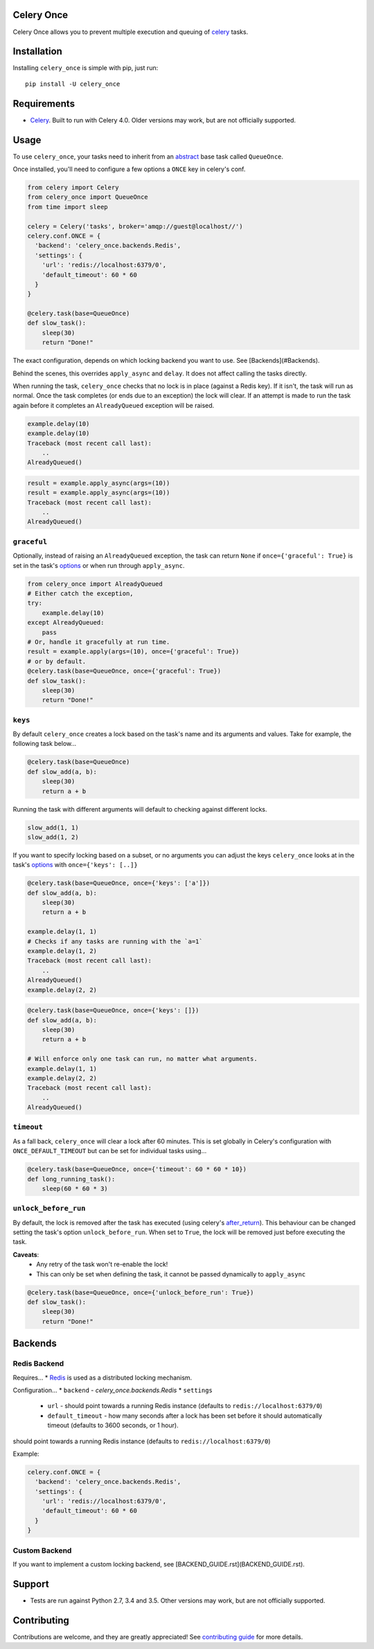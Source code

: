 Celery Once
===========

|Build Status| |Coverage Status|

Celery Once allows you to prevent multiple execution and queuing of `celery <http://www.celeryproject.org/>`_ tasks.

Installation
============

Installing ``celery_once`` is simple with pip, just run:

::

    pip install -U celery_once


Requirements
============

* `Celery <http://www.celeryproject.org/>`_. Built to run with Celery 4.0. Older versions may work, but are not officially supported.

Usage
=====

To use ``celery_once``, your tasks need to inherit from an `abstract <http://celery.readthedocs.org/en/latest/userguide/tasks.html#abstract-classes>`_ base task called ``QueueOnce``.

Once installed, you'll need to configure a few options a ``ONCE`` key in celery's conf.

.. code:: python

    from celery import Celery
    from celery_once import QueueOnce
    from time import sleep

    celery = Celery('tasks', broker='amqp://guest@localhost//')
    celery.conf.ONCE = {
      'backend': 'celery_once.backends.Redis',
      'settings': {
        'url': 'redis://localhost:6379/0',
        'default_timeout': 60 * 60
      }
    }

    @celery.task(base=QueueOnce)
    def slow_task():
        sleep(30)
        return "Done!"


The exact configuration, depends on which locking backend you want to use. See [Backends](#Backends).


Behind the scenes, this overrides ``apply_async`` and ``delay``. It does not affect calling the tasks directly.

When running the task, ``celery_once`` checks that no lock is in place (against a Redis key).
If it isn't, the task will run as normal. Once the task completes (or ends due to an exception) the lock will clear.
If an attempt is made to run the task again before it completes an ``AlreadyQueued`` exception will be raised.

.. code:: python

    example.delay(10)
    example.delay(10)
    Traceback (most recent call last):
        ..
    AlreadyQueued()

.. code:: python

    result = example.apply_async(args=(10))
    result = example.apply_async(args=(10))
    Traceback (most recent call last):
        ..
    AlreadyQueued()


``graceful``
------------

Optionally, instead of raising an ``AlreadyQueued`` exception, the task can return ``None`` if ``once={'graceful': True}`` is set in the task's `options <http://celery.readthedocs.org/en/latest/userguide/tasks.html#list-of-options>`_ or when run through ``apply_async``.

.. code:: python

    from celery_once import AlreadyQueued
    # Either catch the exception,
    try:
        example.delay(10)
    except AlreadyQueued:
        pass
    # Or, handle it gracefully at run time.
    result = example.apply(args=(10), once={'graceful': True})
    # or by default.
    @celery.task(base=QueueOnce, once={'graceful': True})
    def slow_task():
        sleep(30)
        return "Done!"


``keys``
--------

By default ``celery_once`` creates a lock based on the task's name and its arguments and values.
Take for example, the following task below...

.. code:: python

    @celery.task(base=QueueOnce)
    def slow_add(a, b):
        sleep(30)
        return a + b

Running the task with different arguments will default to checking against different locks.

.. code:: python

    slow_add(1, 1)
    slow_add(1, 2)

If you want to specify locking based on a subset, or no arguments you can adjust the keys ``celery_once`` looks at in the task's `options <http://celery.readthedocs.org/en/latest/userguide/tasks.html#list-of-options>`_ with ``once={'keys': [..]}``

.. code:: python

    @celery.task(base=QueueOnce, once={'keys': ['a']})
    def slow_add(a, b):
        sleep(30)
        return a + b

    example.delay(1, 1)
    # Checks if any tasks are running with the `a=1`
    example.delay(1, 2)
    Traceback (most recent call last):
        ..
    AlreadyQueued()
    example.delay(2, 2)

.. code:: python

    @celery.task(base=QueueOnce, once={'keys': []})
    def slow_add(a, b):
        sleep(30)
        return a + b

    # Will enforce only one task can run, no matter what arguments.
    example.delay(1, 1)
    example.delay(2, 2)
    Traceback (most recent call last):
        ..
    AlreadyQueued()


``timeout``
-----------
As a fall back, ``celery_once`` will clear a lock after 60 minutes.
This is set globally in Celery's configuration with ``ONCE_DEFAULT_TIMEOUT`` but can be set for individual tasks using...

.. code:: python

    @celery.task(base=QueueOnce, once={'timeout': 60 * 60 * 10})
    def long_running_task():
        sleep(60 * 60 * 3)


``unlock_before_run``
---------------------
By default, the lock is removed after the task has executed (using celery's `after_return <https://celery.readthedocs.org/en/latest/reference/celery.app.task.html#celery.app.task.Task.after_return>`_). This behaviour can be changed setting the task's option ``unlock_before_run``. When set to ``True``, the lock will be removed just before executing the task.

**Caveats**:
  * Any retry of the task won't re-enable the lock!
  * This can only be set when defining the task, it cannot be passed dynamically to ``apply_async``

.. code:: python

    @celery.task(base=QueueOnce, once={'unlock_before_run': True})
    def slow_task():
        sleep(30)
        return "Done!"



Backends
========

Redis Backend
-------------

Requires...
* `Redis <http://redis.io/>`_ is used as a distributed locking mechanism.

Configuration...
* ``backend`` - `celery_once.backends.Redis`
* ``settings``
  * ``url`` - should point towards a running Redis instance (defaults to ``redis://localhost:6379/0``)
  * ``default_timeout`` - how many seconds after a lock has been set before it should automatically timeout (defaults to 3600 seconds, or 1 hour).
should point towards a running Redis instance (defaults to ``redis://localhost:6379/0``)

Example:

.. code:: python

    celery.conf.ONCE = {
      'backend': 'celery_once.backends.Redis',
      'settings': {
        'url': 'redis://localhost:6379/0',
        'default_timeout': 60 * 60
      }
    }


Custom Backend
--------------

If you want to implement a custom locking backend, see [BACKEND_GUIDE.rst](BACKEND_GUIDE.rst).


Support
=======

* Tests are run against Python 2.7, 3.4 and 3.5. Other versions may work, but are not officially supported.

Contributing
============

Contributions are welcome, and they are greatly appreciated! See `contributing
guide <CONTRIBUTING.rst>`_ for more details.


.. |Build Status| image:: https://travis-ci.org/TrackMaven/celery-once.svg
   :target: https://travis-ci.org/TrackMaven/celery-once
.. |Coverage Status| image:: https://coveralls.io/repos/TrackMaven/celery-once/badge.svg
   :target: https://coveralls.io/r/TrackMaven/celery-once
